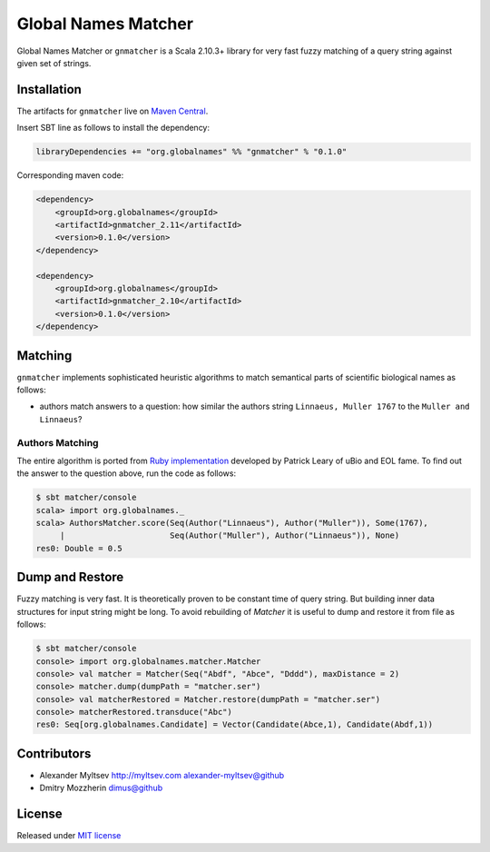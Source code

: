Global Names Matcher
====================

.. image:: https://circleci.com/gh/GlobalNamesArchitecture/gnmatcher.svg?style=svg
    :target: https://circleci.com/gh/GlobalNamesArchitecture/gnmatcher

Global Names Matcher or ``gnmatcher`` is a Scala 2.10.3+ library for very fast
fuzzy matching of a query string against given set of strings.

Installation
------------

The artifacts for ``gnmatcher`` live on `Maven
Central <http://search.maven.org/#search%7Cga%7C1%7Cgnmatcher>`_.

Insert SBT line as follows to install the dependency:

.. code:: Scala

    libraryDependencies += "org.globalnames" %% "gnmatcher" % "0.1.0"

Corresponding maven code:

.. code:: xml

    <dependency>
        <groupId>org.globalnames</groupId>
        <artifactId>gnmatcher_2.11</artifactId>
        <version>0.1.0</version>
    </dependency>

    <dependency>
        <groupId>org.globalnames</groupId>
        <artifactId>gnmatcher_2.10</artifactId>
        <version>0.1.0</version>
    </dependency>

Matching
--------

``gnmatcher`` implements sophisticated heuristic algorithms to match semantical parts of
scientific biological names as follows:

- authors match answers to a question: how similar the authors string ``Linnaeus, Muller 1767``
  to the ``Muller and Linnaeus``?

Authors Matching
~~~~~~~~~~~~~~~~

The entire algorithm is ported from `Ruby implementation
<https://github.com/GlobalNamesArchitecture/taxamatch_rb/blob/master/lib/taxamatch_rb/authmatch.rb>`_
developed by Patrick Leary of uBio and EOL fame. To find out the answer to the question above, run the
code as follows:

.. code:: Scala

    $ sbt matcher/console
    scala> import org.globalnames._
    scala> AuthorsMatcher.score(Seq(Author("Linnaeus"), Author("Muller")), Some(1767),
         |                      Seq(Author("Muller"), Author("Linnaeus")), None)
    res0: Double = 0.5


Dump and Restore
----------------

Fuzzy matching is very fast. It is theoretically proven to be constant time of
query string. But building inner data structures for input string might be long.
To avoid rebuilding of `Matcher` it is useful to dump and restore it from file
as follows:

.. code:: Scala

    $ sbt matcher/console
    console> import org.globalnames.matcher.Matcher
    console> val matcher = Matcher(Seq("Abdf", "Abce", "Dddd"), maxDistance = 2)
    console> matcher.dump(dumpPath = "matcher.ser")
    console> val matcherRestored = Matcher.restore(dumpPath = "matcher.ser")
    console> matcherRestored.transduce("Abc")
    res0: Seq[org.globalnames.Candidate] = Vector(Candidate(Abce,1), Candidate(Abdf,1))

Contributors
------------

+ Alexander Myltsev `http://myltsev.com <http://myltsev.com>`_ `alexander-myltsev@github <https://github.com/alexander-myltsev>`_
+ Dmitry Mozzherin `dimus@github <https://github.com/dimus>`_

License
-------

Released under `MIT license </LICENSE>`_
